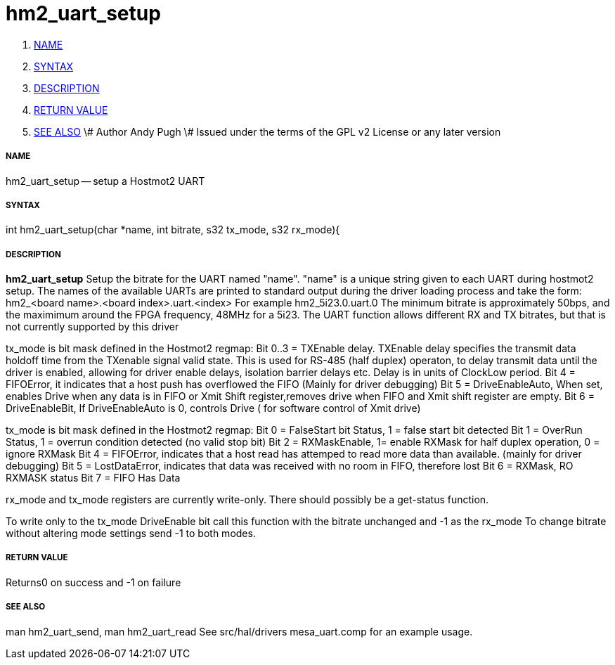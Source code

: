 hm2_uart_setup
==============

. <<name,NAME>>
. <<syntax,SYNTAX>>
. <<description,DESCRIPTION>>
. <<return-value,RETURN VALUE>>
. <<see-also,SEE ALSO>>
\# Author Andy Pugh
\# Issued under the terms of the GPL v2 License or any later version


===== [[name]]NAME

hm2_uart_setup -- setup a Hostmot2 UART


===== [[syntax]]SYNTAX
int hm2_uart_setup(char *name, int bitrate, s32 tx_mode, s32 rx_mode){



===== [[description]]DESCRIPTION
**hm2_uart_setup** Setup the bitrate for the UART named "name".
"name" is a unique string given to each UART during hostmot2 
setup. The names of the available UARTs are printed to standard output during 
the driver loading process and take the form:
hm2_<board name>.<board index>.uart.<index> For example hm2_5i23.0.uart.0
The minimum bitrate is approximately 50bps, and the maximimum around the FPGA 
frequency, 48MHz for a 5i23. 
The UART function allows different RX and TX bitrates, but that is not currently
supported by this driver

tx_mode is bit mask defined in the Hostmot2 regmap:
Bit 0..3 = TXEnable delay. TXEnable delay specifies the transmit data 
        holdoff time from the TXenable signal valid state. This is used for 
        RS-485 (half duplex) operaton, to delay transmit data until the driver 
        is enabled, allowing for driver enable delays, isolation barrier delays 
        etc. Delay is in units of ClockLow period.
Bit 4 = FIFOError, it indicates that a host push has overflowed the FIFO
        (Mainly for driver debugging)
Bit 5 = DriveEnableAuto, When set, enables Drive when any data is in FIFO or 
        Xmit Shift register,removes drive when FIFO and Xmit shift register 
        are empty.
Bit 6 = DriveEnableBit, If DriveEnableAuto is 0, controls Drive (
        for software control of Xmit drive)
        
tx_mode is bit mask defined in the Hostmot2 regmap:
Bit 0 = FalseStart bit Status, 1 = false start bit detected
Bit 1 = OverRun Status, 1 = overrun condition detected (no valid stop bit)
Bit 2 = RXMaskEnable, 1= enable RXMask for half duplex operation,
    0 = ignore RXMask
Bit 4 = FIFOError, indicates that a host read has attemped to read more 
        data than available. (mainly for driver debugging)
Bit 5 = LostDataError, indicates that data was received with no room in FIFO, 
        therefore lost
Bit 6 = RXMask, RO RXMASK status
Bit 7 = FIFO Has Data

rx_mode and tx_mode registers are currently write-only. There should possibly be
a get-status function.

To write only to the tx_mode DriveEnable bit call this function with the bitrate
unchanged and -1 as the rx_mode
To change bitrate without altering mode settings send -1 to both modes. 
        


===== [[return-value]]RETURN VALUE
Returns0 on success and -1 on failure 



===== [[see-also]]SEE ALSO
man hm2_uart_send, man hm2_uart_read
See src/hal/drivers mesa_uart.comp for an example usage.

